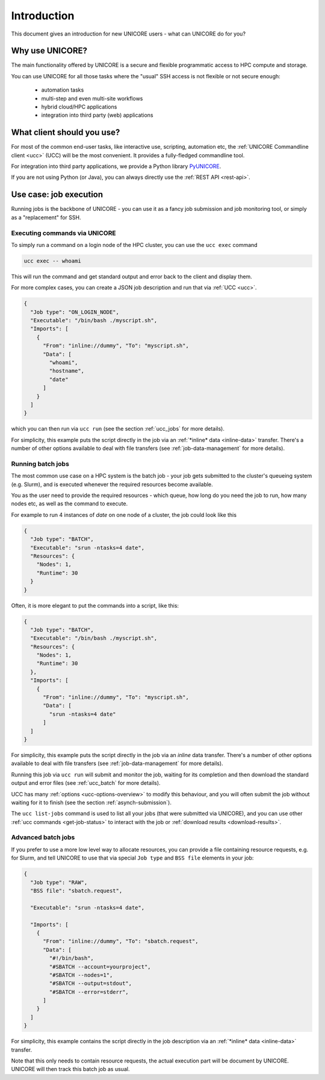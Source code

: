 .. _user-docs-introduction:

|user-guide| Introduction
*************************

.. |user-guide| image:: ../_static/user-guide.png
	:height: 32px
	:align: middle

This document gives an introduction for new UNICORE users - what can UNICORE do for you?


Why use UNICORE?
----------------

The main functionality offered by UNICORE is a secure and flexible programmatic
access to HPC compute and storage.

You can use UNICORE for all those tasks where the "usual" SSH access is not flexible
or not secure enough:

 - automation tasks
 - multi-step and even multi-site workflows
 - hybrid cloud/HPC applications
 - integration into third party (web) applications

What client should you use?
---------------------------

For most of the common end-user tasks, like interactive use, scripting,
automation etc, the :ref:`UNICORE Commandline client <ucc>` (UCC) will be the
most convenient. It provides a fully-fledged commandline tool.

For integration into third party applications, we provide a Python library
`PyUNICORE <https://pyunicore.readthedocs.io/>`_.

If you are not using Python (or Java), you can always directly use the 
:ref:`REST API <rest-api>`.

Use case: job execution
-----------------------

Running jobs is the backbone of UNICORE - you can use it as a fancy job submission
and job monitoring tool, or simply as a "replacement" for SSH.


Executing commands via UNICORE
~~~~~~~~~~~~~~~~~~~~~~~~~~~~~~

To simply run a command on a login node of the HPC cluster,
you can use the ``ucc exec`` command

.. code:: console

  ucc exec -- whoami

This will run the command and get standard output and error back to the client and display them.

For more complex cases, you can create a JSON job description and run that via :ref:`UCC <ucc>`.

.. code:: json

  {
    "Job type": "ON_LOGIN_NODE",
    "Executable": "/bin/bash ./myscript.sh",
    "Imports": [
      {
        "From": "inline://dummy", "To": "myscript.sh",
        "Data": [
          "whoami",
          "hostname",
          "date"
        ]
      }
    ]
  }

which you can then run via  ``ucc run`` (see the section :ref:`ucc_jobs` for more details).

For simplicity, this example puts the script directly in the job via an :ref:`*inline*
data <inline-data>` transfer. There's a number of other options available to deal with file 
transfers (see :ref:`job-data-management` for more details).


Running batch jobs
~~~~~~~~~~~~~~~~~~

The most common use case on a HPC system is the batch job - your job gets submitted to
the cluster's queueing system (e.g. Slurm), and is executed whenever the required resources
become available.

You as the user need to provide the required resources - which queue,
how long do you need the job to run, how many nodes etc, as well as the command to execute.

For example to run 4 instances of *date* on one node of a cluster, the job could look
like this

.. code:: json

  {
    "Job type": "BATCH",
    "Executable": "srun -ntasks=4 date",
    "Resources": {
      "Nodes": 1,
      "Runtime": 30
    }
  }


Often, it is more elegant to put the commands into a script, like this:

.. code:: json

  {
    "Job type": "BATCH",
    "Executable": "/bin/bash ./myscript.sh",
    "Resources": {
      "Nodes": 1,
      "Runtime": 30
    },
    "Imports": [
      {
        "From": "inline://dummy", "To": "myscript.sh",
        "Data": [
          "srun -ntasks=4 date"
        ]
    ]
  }

For simplicity, this example puts the script directly in the job via an *inline*
data transfer. There's a number of other options available to deal with file transfers (see
:ref:`job-data-management` for more details).

Running this job via ``ucc run`` will submit and monitor the job, waiting for its completion and
then download the standard output and error files (see :ref:`ucc_batch` for more details). 

UCC has many :ref:`options <ucc-options-overview>` to modify this behaviour,
and you will often submit the job without waiting for it to finish (see the section :ref:`asynch-submission`).


The ``ucc list-jobs`` command is used to list all your jobs (that were submitted via UNICORE),
and you can use other :ref:`ucc commands <get-job-status>` to interact with the job or 
:ref:`download results <download-results>`.


Advanced batch jobs
~~~~~~~~~~~~~~~~~~~

If you prefer to use a more low level way to allocate resources, you can provide a file
containing resource requests, e.g. for Slurm, and tell UNICORE to use that via special
``Job type`` and ``BSS file`` elements in your job:

.. code:: json

  {
    "Job type": "RAW",
    "BSS file": "sbatch.request",

    "Executable": "srun -ntasks=4 date",

    "Imports": [
      {
        "From": "inline://dummy", "To": "sbatch.request",
        "Data": [
          "#!/bin/bash",
          "#SBATCH --account=yourproject",
          "#SBATCH --nodes=1",
          "#SBATCH --output=stdout",
          "#SBATCH --error=stderr",
        ] 
      }
    ]
  }

For simplicity, this example contains the script directly in the job description
via an :ref:`*inline* data <inline-data>` transfer.

Note that this only needs to contain resource requests, the actual execution part will be document
by UNICORE. UNICORE will then track this batch job as usual.
